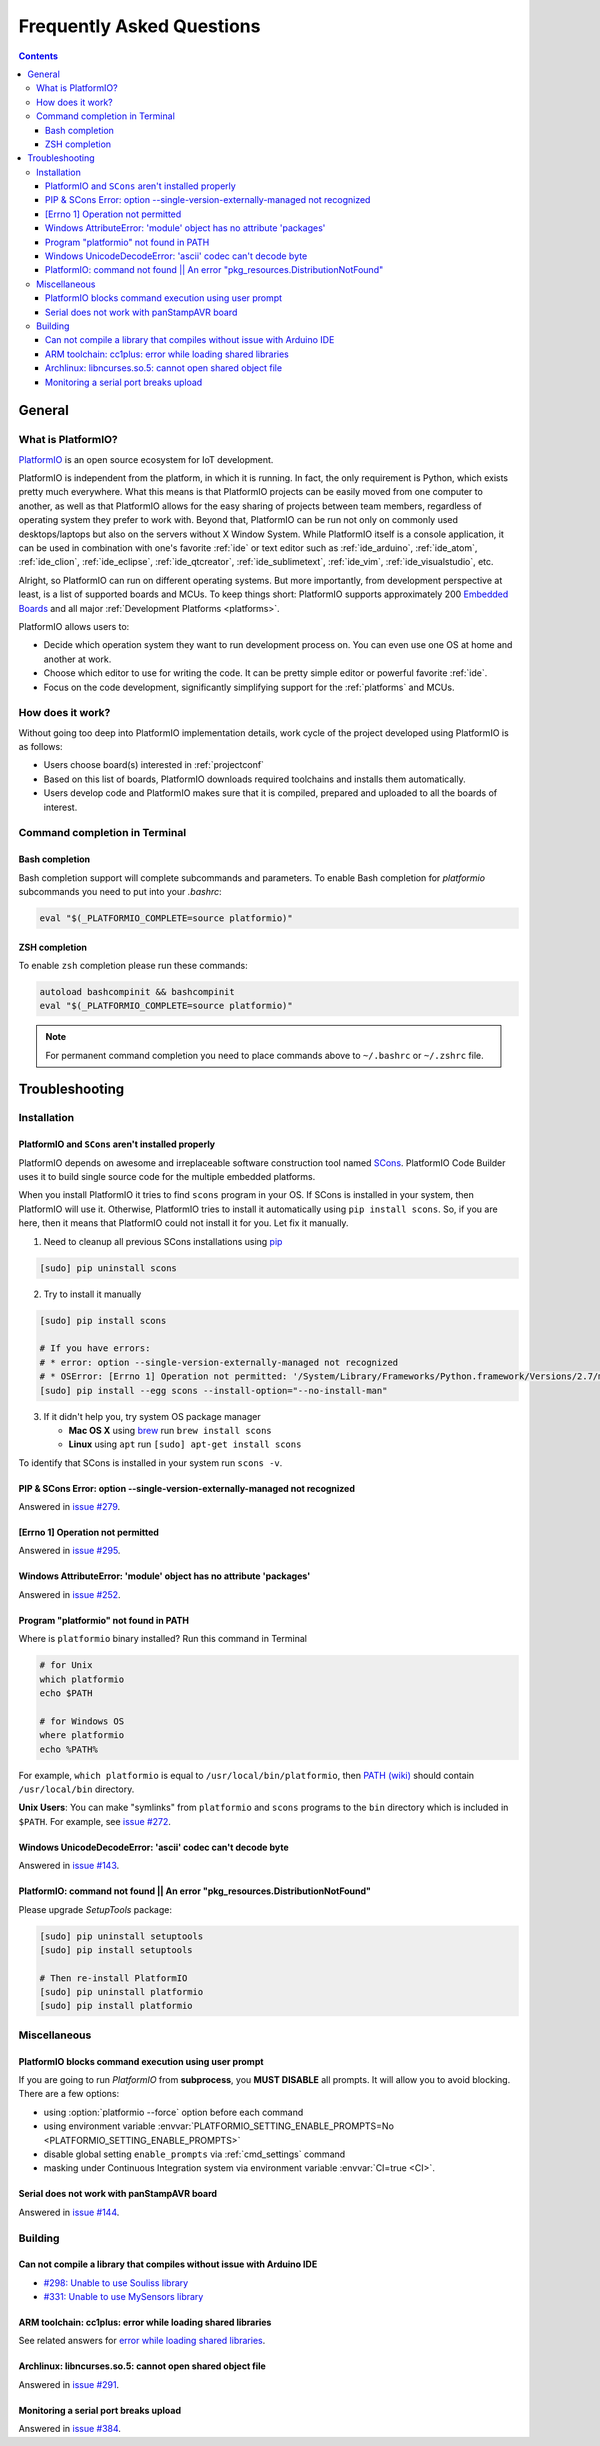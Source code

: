 ..  Copyright 2014-2015 Ivan Kravets <me@ikravets.com>
    Licensed under the Apache License, Version 2.0 (the "License");
    you may not use this file except in compliance with the License.
    You may obtain a copy of the License at
       http://www.apache.org/licenses/LICENSE-2.0
    Unless required by applicable law or agreed to in writing, software
    distributed under the License is distributed on an "AS IS" BASIS,
    WITHOUT WARRANTIES OR CONDITIONS OF ANY KIND, either express or implied.
    See the License for the specific language governing permissions and
    limitations under the License.

.. _faq:

Frequently Asked Questions
==========================

.. contents::

General
-------

.. _faq_what_is_platformio:

What is PlatformIO?
~~~~~~~~~~~~~~~~~~~

`PlatformIO <http://platformio.org>`_ is an open source ecosystem for IoT
development.

PlatformIO is independent from the platform, in which it is running. In fact,
the only requirement is Python, which exists pretty much everywhere. What this
means is that PlatformIO projects can be easily moved from one computer to
another, as well as that PlatformIO allows for the easy sharing of projects
between team members, regardless of operating system they prefer to work with.
Beyond that, PlatformIO can be run not only on commonly used desktops/laptops
but also on the servers without X Window System. While PlatformIO itself is a
console application, it can be used in combination with one's favorite
:ref:`ide` or text editor such as :ref:`ide_arduino`, :ref:`ide_atom`,
:ref:`ide_clion`, :ref:`ide_eclipse`, :ref:`ide_qtcreator`,
:ref:`ide_sublimetext`, :ref:`ide_vim`, :ref:`ide_visualstudio`, etc.

Alright, so PlatformIO can run on different operating systems. But more
importantly, from development perspective at least, is a list of supported
boards and MCUs. To keep things short: PlatformIO supports approximately 200
`Embedded Boards <http://platformio.org/#!/boards>`_ and all major
:ref:`Development Platforms <platforms>`.

PlatformIO allows users to:

* Decide which operation system they want to run development process on.
  You can even use one OS at home and another at work.
* Choose which editor to use for writing the code. It can be pretty simple
  editor or powerful favorite :ref:`ide`.
* Focus on the code development, significantly simplifying support for the
  :ref:`platforms` and MCUs.


How does it work?
~~~~~~~~~~~~~~~~~

Without going too deep into PlatformIO implementation details, work cycle of
the project developed using PlatformIO is as follows:

* Users choose board(s) interested in :ref:`projectconf`
* Based on this list of boards, PlatformIO downloads required toolchains and
  installs them automatically.
* Users develop code and PlatformIO makes sure that it is compiled, prepared
  and uploaded to all the boards of interest.

Command completion in Terminal
~~~~~~~~~~~~~~~~~~~~~~~~~~~~~~

Bash completion
'''''''''''''''

Bash completion support will complete subcommands and parameters. To enable
Bash completion for `platformio` subcommands you need to put into your `.bashrc`:

.. code-block:: bash

    eval "$(_PLATFORMIO_COMPLETE=source platformio)"

ZSH completion
''''''''''''''

To enable ``zsh`` completion please run these commands:

.. code-block:: bash

    autoload bashcompinit && bashcompinit
    eval "$(_PLATFORMIO_COMPLETE=source platformio)"

.. note::

    For permanent command completion you need to place commands above to
    ``~/.bashrc`` or ``~/.zshrc`` file.

.. _faq_troubleshooting:

Troubleshooting
---------------

Installation
~~~~~~~~~~~~

PlatformIO and ``SCons`` aren't installed properly
''''''''''''''''''''''''''''''''''''''''''''''''''

PlatformIO depends on awesome and irreplaceable software construction tool
named `SCons <http://www.scons.org>`_. PlatformIO Code Builder uses it to build
single source code for the multiple embedded platforms.

When you install PlatformIO it tries to find ``scons`` program in your OS. If
SCons is installed in your system, then PlatformIO will use it. Otherwise,
PlatformIO tries to install it automatically using ``pip install scons``. So, if
you are here, then it means that PlatformIO could not install it for you.
Let fix it manually.

1. Need to cleanup all previous SCons installations using `pip <https://pip.pypa.io>`_

.. code-block:: bash

    [sudo] pip uninstall scons


2. Try to install it manually

.. code-block:: bash

    [sudo] pip install scons

    # If you have errors:
    # * error: option --single-version-externally-managed not recognized
    # * OSError: [Errno 1] Operation not permitted: '/System/Library/Frameworks/Python.framework/Versions/2.7/man'
    [sudo] pip install --egg scons --install-option="--no-install-man"

3. If it didn't help you, try system OS package manager

   * **Mac OS X** using `brew <http://brew.sh>`_ run ``brew install scons``
   * **Linux** using ``apt`` run ``[sudo] apt-get install scons``

To identify that SCons is installed in your system run ``scons -v``.


.. _faq_troubleshooting_sconssingverextmanaged:

PIP & SCons Error: option --single-version-externally-managed not recognized
''''''''''''''''''''''''''''''''''''''''''''''''''''''''''''''''''''''''''''

Answered in `issue #279 <https://github.com/platformio/platformio/issues/279>`_.

[Errno 1] Operation not permitted
'''''''''''''''''''''''''''''''''

Answered in `issue #295 <https://github.com/platformio/platformio/issues/295#issuecomment-143772005>`_.

Windows AttributeError: 'module' object has no attribute 'packages'
'''''''''''''''''''''''''''''''''''''''''''''''''''''''''''''''''''

Answered in `issue #252 <https://github.com/platformio/platformio/issues/252#issuecomment-127072039>`_.

.. _faq_troubleshooting_pionotfoundinpath:

Program "platformio" not found in PATH
''''''''''''''''''''''''''''''''''''''

Where is ``platformio`` binary installed? Run this command in Terminal

.. code-block:: bash

    # for Unix
    which platformio
    echo $PATH

    # for Windows OS
    where platformio
    echo %PATH%

For example, ``which platformio`` is equal to ``/usr/local/bin/platformio``,
then `PATH (wiki) <https://en.wikipedia.org/wiki/PATH_(variable)>`_
should contain ``/usr/local/bin`` directory.

**Unix Users**: You can make "symlinks" from ``platformio`` and ``scons``
programs to the ``bin`` directory which is included in ``$PATH``. For example,
see `issue #272 <https://github.com/platformio/platformio/issues/272#issuecomment-133626112>`_.

Windows UnicodeDecodeError: 'ascii' codec can't decode byte
'''''''''''''''''''''''''''''''''''''''''''''''''''''''''''

Answered in `issue #143 <https://github.com/platformio/platformio/issues/143#issuecomment-88060906>`_.

PlatformIO: command not found || An error "pkg_resources.DistributionNotFound"
''''''''''''''''''''''''''''''''''''''''''''''''''''''''''''''''''''''''''''''

Please upgrade *SetupTools* package:

.. code-block:: bash

    [sudo] pip uninstall setuptools
    [sudo] pip install setuptools

    # Then re-install PlatformIO
    [sudo] pip uninstall platformio
    [sudo] pip install platformio

Miscellaneous
~~~~~~~~~~~~~

.. _faq_troubleshooting_pioblocksprompt:

PlatformIO blocks command execution using user prompt
'''''''''''''''''''''''''''''''''''''''''''''''''''''

If you are going to run *PlatformIO* from **subprocess**, you **MUST
DISABLE** all prompts. It will allow you to avoid blocking.
There are a few options:

- using :option:`platformio --force` option before each command
- using environment variable :envvar:`PLATFORMIO_SETTING_ENABLE_PROMPTS=No <PLATFORMIO_SETTING_ENABLE_PROMPTS>`
- disable global setting ``enable_prompts`` via :ref:`cmd_settings` command
- masking under Continuous Integration system via environment variable
  :envvar:`CI=true <CI>`.

Serial does not work with panStampAVR board
'''''''''''''''''''''''''''''''''''''''''''

Answered in `issue #144 <https://github.com/platformio/platformio/issues/144#issuecomment-87388038>`_.

Building
~~~~~~~~

Can not compile a library that compiles without issue with Arduino IDE
''''''''''''''''''''''''''''''''''''''''''''''''''''''''''''''''''''''

* `#298: Unable to use Souliss library <https://github.com/platformio/platformio/issues/298>`_
* `#331: Unable to use MySensors library <https://github.com/platformio/platformio/issues/331>`_

ARM toolchain: cc1plus: error while loading shared libraries
''''''''''''''''''''''''''''''''''''''''''''''''''''''''''''

See related answers for
`error while loading shared libraries <https://github.com/platformio/platformio/issues?utf8=✓&q=error+while+loading+shared+libraries>`_.

Archlinux: libncurses.so.5: cannot open shared object file
''''''''''''''''''''''''''''''''''''''''''''''''''''''''''

Answered in `issue #291 <https://github.com/platformio/platformio/issues/291>`_.

Monitoring a serial port breaks upload
''''''''''''''''''''''''''''''''''''''

Answered in `issue #384 <https://github.com/platformio/platformio/issues/384>`_.
